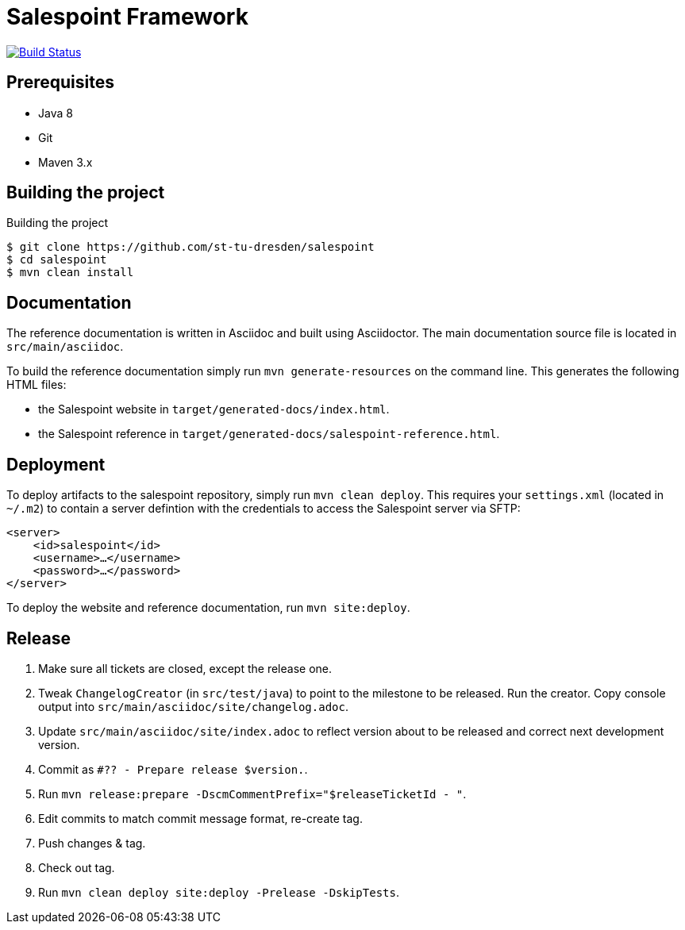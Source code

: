 # Salespoint Framework

image:https://travis-ci.org/st-tu-dresden/salespoint.svg?branch=6.4.x["Build Status", link="https://travis-ci.org/st-tu-dresden/salespoint"]

## Prerequisites

- Java 8
- Git
- Maven 3.x

## Building the project

.Building the project
[source, bash]
----
$ git clone https://github.com/st-tu-dresden/salespoint
$ cd salespoint
$ mvn clean install
----

## Documentation

The reference documentation is written in Asciidoc and built using Asciidoctor. The main documentation source file is located in `src/main/asciidoc`.

To build the reference documentation simply run `mvn generate-resources` on the command line. This generates the following HTML files:

* the Salespoint website in `target/generated-docs/index.html`.
* the Salespoint reference in `target/generated-docs/salespoint-reference.html`.

## Deployment

To deploy artifacts to the salespoint repository, simply run `mvn clean deploy`. This requires your `settings.xml` (located in `~/.m2`) to contain a server defintion with the credentials to access the Salespoint server via SFTP:

[source, xml]
----
<server>
    <id>salespoint</id>
    <username>…</username>
    <password>…</password>
</server>
----

To deploy the website and reference documentation, run `mvn site:deploy`.

## Release

. Make sure all tickets are closed, except the release one.
. Tweak `ChangelogCreator` (in `src/test/java`) to point to the milestone to be released. Run the creator. Copy console output into `src/main/asciidoc/site/changelog.adoc`.
. Update `src/main/asciidoc/site/index.adoc` to reflect version about to be released and correct next development version.
. Commit as `#?? - Prepare release $version.`.
. Run `mvn release:prepare -DscmCommentPrefix="$releaseTicketId - "`.
. Edit commits to match commit message format, re-create tag.
. Push changes & tag.
. Check out tag.
. Run `mvn clean deploy site:deploy -Prelease -DskipTests`.
